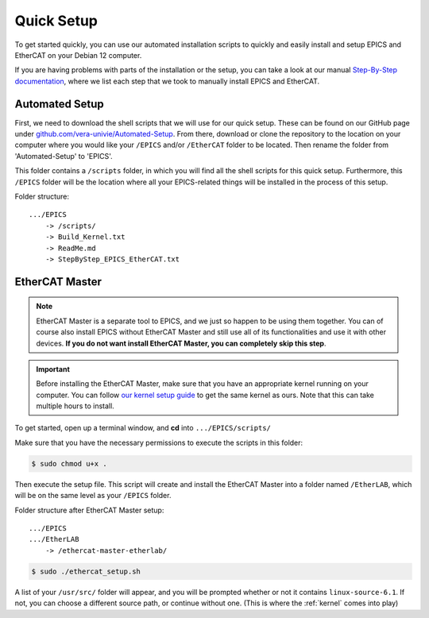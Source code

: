 Quick Setup
===================================

To get started quickly, you can use our automated installation scripts to quickly and easily install and setup EPICS and EtherCAT on your Debian 12 computer.

If you are having problems with parts of the installation or the setup, you can take a look at our manual `Step-By-Step documentation <stepbystep_install.html>`_, where we list each step that 
we took to manually install EPICS and EtherCAT.


Automated Setup
--------------------------

First, we need to download the shell scripts that we will use for our quick setup. These can be found on our GitHub page 
under `github.com/vera-univie/Automated-Setup <https://github.com/vera-univie/Automated-Setup>`_. From there, download or clone the repository to the location on your 
computer where you would like your ``/EPICS`` and/or ``/EtherCAT`` folder to be located. Then rename the folder from 'Automated-Setup' to 'EPICS'.

This folder contains a ``/scripts`` folder, in which you will find all the shell scripts for this quick setup. Furthermore, this ``/EPICS`` folder will be the location 
where all your EPICS-related things will be installed in the process of this setup. 

Folder structure::

    .../EPICS
        -> /scripts/
        -> Build_Kernel.txt
        -> ReadMe.md
        -> StepByStep_EPICS_EtherCAT.txt

EtherCAT Master
--------------------------

.. note::
    EtherCAT Master is a separate tool to EPICS, and we just so happen to be using them together. You can of course also install EPICS without EtherCAT Master 
    and still use all of its functionalities and use it with other devices. **If you do not want install EtherCAT Master, you can completely skip this step**.

.. _kernel:
.. important::
    Before installing the EtherCAT Master, make sure that you have an appropriate kernel running on your computer. You can follow `our kernel setup guide <kernel_setup.html>`_ 
    to get the same kernel as ours. Note that this can take multiple hours to install.


To get started, open up a terminal window, and **cd** into ``.../EPICS/scripts/``

Make sure that you have the necessary permissions to execute the scripts in this folder:


.. code-block:: console

    $ sudo chmod u+x .


Then execute the setup file. This script will create and install the EtherCAT Master into a folder named ``/EtherLAB``, which will be on the same level as your ``/EPICS`` folder.

Folder structure after EtherCAT Master setup::

    .../EPICS
    .../EtherLAB
        -> /ethercat-master-etherlab/

.. code-block:: console

    $ sudo ./ethercat_setup.sh


A list of your ``/usr/src/`` folder will appear, and you will be prompted whether or not it contains ``linux-source-6.1``. If not, you can choose a different source path, or continue without one.
(This is where the :ref:`kernel` comes into play)

